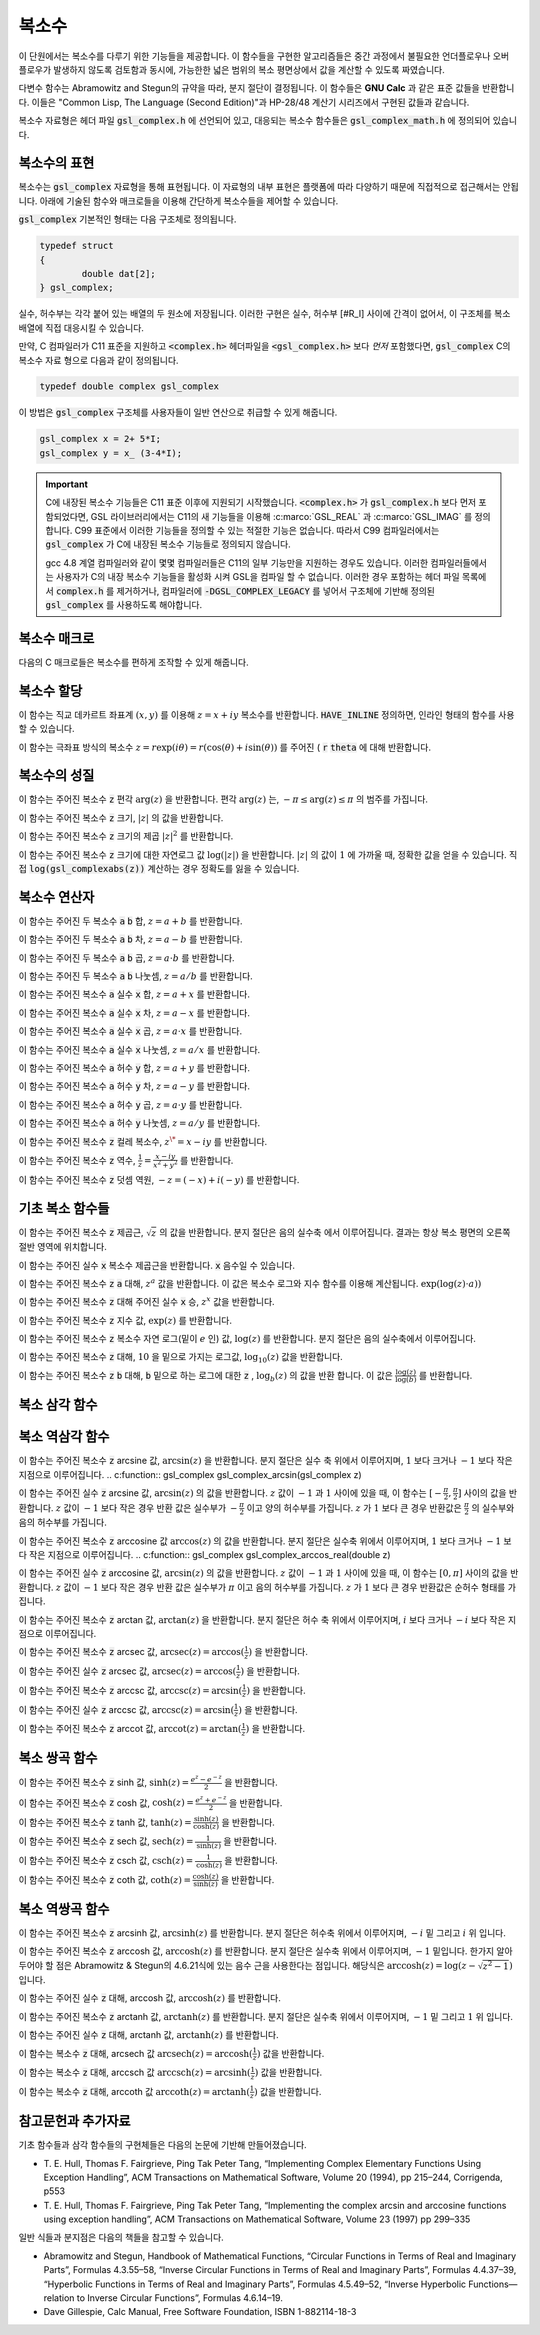 ***************
복소수
***************

이 단원에서는 복소수를 다루기 위한 기능들을 제공합니다. 
이 함수들을 구현한 알고리즘들은 중간 과정에서 불필요한 언더플로우나 오버 플로우가 발생하지 않도록 검토함과 동시에, 
가능한한 넓은 범위의 복소 평면상에서 값을 계산할 수 있도록 짜였습니다.

다변수 함수는 Abramowitz and Stegun의 규약을 따라, 분지 절단이 결정됩니다. 
이 함수들은 **GNU Calc** 과 같은 표준 값들을 반환합니다. 
이들은 "Common Lisp, The Language (Second Edition)"과 HP-28/48 계산기 시리즈에서 구현된 값들과 같습니다.


복소수 자료형은 헤더 파일 :code:`gsl_complex.h` 에 선언되어 있고, 
대응되는 복소수 함수들은 :code:`gsl_complex_math.h` 에 정의되어 있습니다.

복소수의 표현
=================================

복소수는 :code:`gsl_complex` 자료형을 통해 표현됩니다. 
이 자료형의 내부 표현은 플랫폼에 따라 다양하기 때문에 
직접적으로 접근해서는 안됩니다. 
아래에 기술된 함수와 매크로들을 이용해 간단하게 복소수들을 
제어할 수 있습니다.

:code:`gsl_complex` 기본적인 형태는 다음 구조체로 정의됩니다.

.. code-block:: c

    	typedef struct
	{
		double dat[2];
	} gsl_complex;



실수, 허수부는 각각 붙어 있는 배열의 두 원소에 저장됩니다.  
이러한 구현은 실수, 허수부 [#R_I] 사이에 간격이 없어서, 
이 구조체를 복소 배열에 직접 대응시킬 수 있습니다.

만약, C 컴파일러가 C11 표준을 지원하고 :code:`<complex.h>` 헤더파일을  :code:`<gsl_complex.h>` 보다 
*먼저* 포함했다면, :code:`gsl_complex` C의 복소수 자료 형으로 
다음과 같이 정의됩니다.

.. code-block:: c

        typedef double complex gsl_complex


이 방법은 :code:`gsl_complex` 구조체를 사용자들이 
일반 연산으로 취급할 수 있게 해줍니다.

.. code-block:: c

    gsl_complex x = 2+ 5*I;
    gsl_complex y = x_ (3-4*I);

.. important::

    C에 내장된 복소수 기능들은 C11 표준 이후에 지원되기 시작했습니다. 
    :code:`<complex.h>` 가 :code:`gsl_complex.h` 보다 먼저 포함되었다면, GSL 라이브러리에서는 C11의 새 기능들을 이용해
    :c:marco:`GSL_REAL` 과  :c:marco:`GSL_IMAG` 를 정의합니다. 
    C99 표준에서 이러한 기능들을 정의할 수 있는 적절한 기능은 없습니다. 
    따라서 C99 컴파일러에서는 :code:`gsl_complex` 가 
    C에 내장된 복소수 기능들로 정의되지 않습니다.

    gcc 4.8 계열 컴파일러와 같이 몇몇 컴파일러들은 C11의 일부 기능만을 지원하는 경우도 있습니다.
    이러한 컴파일러들에서는 사용자가 C의 내장 복소수 기능들을 활성화 시켜 GSL을 컴파일 할 수 없습니다.
    이러한 경우 포함하는 헤더 파일 목록에서 :code:`complex.h` 를 제거하거나, 
    컴파일러에 :code:`-DGSL_COMPLEX_LEGACY` 를 넣어서 구조체에 기반해 정의된 
    :code:`gsl_complex` 를 사용하도록 해야합니다.

복소수 매크로
==================

다음의 C 매크로들은 복소수를 편하게 조작할 수 있게 해줍니다.

.. c:macro::
   GSL_REAL (z)
   GSL_IMAG (z)

    이 두 매크로는 각각 복소수  :code:`z` 실수, 허수부의 
    **메모리 위치** 를 반환합니다. 
    이 매크로를 이용해서 일반적인 연산을 복소수에 대해, 
    사용할 수 있습니다. 

    .. code-block:: c

        gsl_complex x, y;

        GSL_REAL(x) = 4;
        GSL_IMAG(x) = 2;

        GSL_REAL(y) = GSL_REAL(x);
        GSL_IMAG(y) = GSL_REAL(x);


    다시 말해, 매크로를 이용해서 복소수의 실수, 
    허수부를 읽고, 쓸 수 있습니다.

.. c:macro:: GSL_SET_COMPLEX (zp, x, y)

    데카르트 좌표 성분 ( :code:`x`, :code:`y` )을 포인터 :code:`zp` 가 가르키는 
    복소수의 실수, 허수부에 저장합니다. 예를 들어서,

    .. code-block:: c

        GSL_SET_COMPLEX(&z, 3, 4)


    는  :math:`z` 를  :math:`3 + 4i` 로 초기화 합니다.

복소수 할당
====================

.. c:function:: gsl_complex gsl_complex_react (double x, double y)

이 함수는 직교 데카르트 좌표계  :math:`(x,y)` 를 이용해  :math:`z = x + iy` 복소수를 반환합니다.  :code:`HAVE_INLINE` 정의하면, 인라인 형태의 함수를 사용할 수 있습니다.

.. c:function:: gsl_complex gsl_complex_polar (double *r*, double *theta*)

이 함수는 극좌표 방식의 복소수  :math:`z = r \text{exp}(i \theta) = r (\cos (\theta) + i \sin (\theta))` 를 주어진 ( :code:`r`  :code:`theta` 에 대해 반환합니다.


복소수의 성질
====================
.. c:function:: double gsl_complex_arg(gsl_complex z)

이 함수는 주어진 복소수  :code:`z` 편각  :math:`\text{arg}(z)` 을 반환합니다. 편각  :math:`\text{arg}(z)` 는,  :math:`-\pi \leq \text{arg}(z) \leq \pi` 의 범주를 가집니다.

.. c:function:: double gsl_complex_abs(gsl_complex z)

이 함수는 주어진 복소수  :code:`z` 크기,  :math:`|z|` 의 값을 반환합니다. 

.. c:function:: double gsl_complex_abs2(gsl_complex z)

이 함수는 주어진 복소수  :code:`z` 크기의 제곱  :math:`|z|^2` 를 반환합니다.

.. c:function:: double gsl_complex_logabs(gsl_complex z)

이 함수는 주어진 복소수  :code:`z` 크기에 대한 자연로그 값  :math:`\log(|z|)` 을 반환합니다.  :math:`|z|` 의 값이  :math:`1` 에 가까울 때, 정확한 값을 얻을 수 있습니다. 직접  :code:`log(gsl_complexabs(z))` 계산하는 경우 정확도를 잃을 수 있습니다.

복소수 연산자
====================
.. c:function:: gsl_complex gsl_complex_add(gsl_complex a, gsl_complex b)


이 함수는 주어진 두 복소수  :code:`a`  :code:`b` 합,  :math:`z=a+b` 를 반환합니다.

.. c:function:: gsl_complex gsl_complex_sub(gsl_complex a, gsl_complex b)

이 함수는 주어진 두 복소수  :code:`a`  :code:`b` 차,  :math:`z = a-b` 를 반환합니다.

.. c:function:: gsl_complex gsl_complex_mul(gsl_complex a, gsl_complex b)

이 함수는 주어진 두 복소수  :code:`a`  :code:`b` 곱,  :math:`z = a \cdot b` 를 반환합니다.

.. c:function:: gsl_complex gsl_complex_div(gsl_complex a, gsl_complex b)

이 함수는 주어진 두 복소수  :code:`a`  :code:`b` 나눗셈,  :math:`z = a/ b` 를 반환합니다.

.. c:function:: gsl_complex gsl_complex_add_real(gsl_complex a, double x)

이 함수는 주어진 복소수  :code:`a` 실수  :code:`x` 합,  :math:`z = a + x` 를 반환합니다.

.. c:function:: gsl_complex gsl_complex_sub_real(gsl_complex a, double x)

이 함수는 주어진 복소수  :code:`a` 실수  :code:`x` 차,  :math:`z = a - x` 를 반환합니다.

.. c:function:: gsl_complex gsl_complex_mul_real(gsl_complex a, double x)

이 함수는 주어진 복소수  :code:`a` 실수  :code:`x` 곱,  :math:`z = a \cdot x` 를 반환합니다.

.. c:function:: gsl_complex gsl_complex_div_real(gsl_complex a, double x)

이 함수는 주어진 복소수  :code:`a` 실수  :code:`x` 나눗셈,  :math:`z = a / x` 를 반환합니다.

.. c:function:: gsl_complex gsl_complex_add_imag(gsl_complex a, double y)

이 함수는 주어진 복소수  :code:`a` 허수  :code:`y` 합,  :math:`z = a + y` 를 반환합니다.

.. c:function:: gsl_complex gsl_complex_sub_imag(gsl_complex a, double y)

이 함수는 주어진 복소수  :code:`a` 허수  :code:`y` 차,  :math:`z = a - y` 를 반환합니다.

.. c:function:: gsl_complex gsl_complex_mul_imag(gsl_complex a, double y)

이 함수는 주어진 복소수  :code:`a` 허수  :code:`y` 곱,  :math:`z = a \cdot y` 를 반환합니다.

.. c:function:: gsl_complex gsl_complex_div_imag(gsl_complex a, double y)

이 함수는 주어진 복소수  :code:`a` 허수  :code:`y` 나눗셈,  :math:`z = a / y` 를 반환합니다.

.. c:function:: gsl_complex gsl_complex_conjugate(gsl_complex z)

이 함수는 주어진 복소수  :code:`z` 컬레 복소수,  :math:`z^\* = x - iy` 를 반환합니다.

.. c:function:: gsl_complex gsl_complex_inverse(gsl_complex z)

이 함수는 주어진 복소수  :code:`z` 역수,  :math:`\frac{1}{z} = \frac{x - iy}{x^2 + y^2}` 를 반환합니다.

.. c:function:: gsl_complex gsl_complex_negative(gsl_complex z)

이 함수는 주어진 복소수  :code:`z` 덧셈 역원,  :math:`-z = (-x) + i (-y)` 를 반환합니다.

기초 복소 함수들
====================

.. c:function:: gsl_complex gsl_complex_sqrt(gsl_complex z)

이 함수는 주어진 복소수  :code:`z` 제곱근,  :math:`\sqrt{z}` 의 값을 반환합니다. 분지 절단은 음의 실수축 에서 이루어집니다. 결과는 항상 복소 평면의 오른쪽 절반 영역에 위치합니다. 

.. c:function:: gsl_complex gsl_complex_sqrt_real(double x)

이 함수는 주어진 실수  :code:`x` 복소수 제곱근을 반환합니다.  :code:`x` 음수일 수 있습니다.

.. c:function:: gsl_complex gsl_complex_pow(gsl_complex z, gsl_complex a)

이 함수는 주어진 복소수  :code:`z`  :code:`a` 대해,  :math:`z^a` 값을 반환합니다. 이 값은 복소수 로그와 지수 함수를 이용해 계산됩니다.  :math:`\text{exp}(\log (z) \cdot a))` 

.. c:function:: gsl_complex gsl_complex_pow_real(gsl_complex z, double x)

이 함수는 주어진 복소수  :code:`z` 대해 주어진 실수  :code:`x` 승,  :math:`z^x` 값을 반환합니다.

.. c:function:: gsl_complex gsl_complex_exp(gsl_complex z)

이 함수는 주어진 복소수  :code:`z` 지수 값,  :math:`\text{exp}(z)` 를 반환합니다.

.. c:function:: gsl_complex gsl_complex_log(gsl_complex z)

이 함수는 주어진 복소수  :code:`z` 복소수 자연 로그(밑이  :math:`e` 인) 값,  :math:`\log (z)` 를 반환합니다. 분지 절단은 음의 실수축에서 이루어집니다.

.. c:function:: gsl_complex gsl_complex_log10(gsl_complex z)

이 함수는 주어진 복소수  :code:`z` 대해,  :math:`10` 을 밑으로 가지는 로그값,  :math:`\log_10 (z)` 값을 반환합니다.

.. c:function:: gsl_complex gsl_complex_log_b(gsl_complex z, gsl_complex b)

이 함수는 주어진 복소수  :code:`z`  :code:`b` 대해,  :code:`b` 밑으로 하는 로그에 대한  :code:`z` ,  :math:`\log_b (z)` 의 값을 반환 합니다. 이 값은  :math:`\frac{\log(z)}{\log(b)}` 를 반환합니다.

복소 삼각 함수
====================

.. c:function:: gsl_complex gsl_complex_sin(gsl_complex z)

 이 함수는 주어진 복소수  :code:`z` sine 값,  :math:`\sin (z) = \frac{(\text{exp}(iz) - \text{exp}(-iz))}{2i}` 을 반환합니다.

.. c:function:: gsl_complex gsl_complex_cos(gsl_complex z)

 이 함수는 주어진 복소수  :code:`z` cosine 값,  :math:`\cos (z) = \frac{(\text{exp}(iz) + \text{exp}(-iz))}{2}` 을 반환합니다.

.. c:function:: gsl_complex gsl_complex_tan(gsl_complex z)

 이 함수는 주어진 복소수  :code:`z` tangent 값,  :math:`\text{tan} (z) = \frac{\sin (z)}{\cos (z)}` 을 반환합니다.

.. c:function:: gsl_complex gsl_complex_sec(gsl_complex z)

 이 함수는 주어진 복소수  :code:`z` secant 값,  :math:`\text{sec} (z) = \frac{1}{\cos (z)}` 을 반환합니다.

.. c:function:: gsl_complex gsl_complex_csc(gsl_complex z)

 이 함수는 주어진 복소수  :code:`z` 복소수 cosecant 값,  :math:`\text{csc} (z) = \frac{1}{\sin (z)}` 을 반환합니다.

.. c:function:: gsl_complex gsl_complex_cot(gsl_complex z)

 이 함수는 주어진 복소수  :code:`z` cotangent 값,  :math:`\text{cot} (z) = \frac{1}{\text{tan}(z)}` 을 반환합니다.

복소 역삼각 함수
====================

.. c:function:: gsl_complex gsl_complex_arcsin_real(double z)

이 함수는 주어진 복소수  :code:`z` arcsine 값,  :math:`\text{arcsin}(z)` 을 반환합니다. 분지 절단은 실수 축 위에서 이루어지며,  :math:`1` 보다 크거나  :math:`-1` 보다 작은 지점으로 이루어집니다.
.. c:function:: gsl_complex gsl_complex_arcsin(gsl_complex z)

이 함수는 주어진 실수  :code:`z` arcsine 값,  :math:`\text{arcsin}(z)` 의 값을 반환합니다.  :math:`z` 값이  :math:`-1` 과  :math:`1` 사이에 있을 때, 이 함수는  :math:`[- \frac{\pi}{2}, \frac{\pi}{2}]` 사이의 값을 반환합니다.  :math:`z` 값이  :math:`-1` 보다 작은 경우 반환 값은 실수부가  :math:`- \frac{\pi}{2}` 이고 양의 허수부를 가집니다.  :math:`z` 가  :math:`1` 보다 큰 경우 반환값은  :math:`\frac{\pi}{2}` 의 실수부와 음의 허수부를 가집니다.

.. c:function:: gsl_complex gsl_complex_arccos(gsl_complex z)

이 함수는 주어진 복소수  :code:`z` arccosine 값  :math:`\text{arccos}(z)` 의 값을 반환합니다. 분지 절단은 실수축 위에서 이루어지며,  :math:`1` 보다 크거나  :math:`-1` 보다 작은 지점으로 이루어집니다.
.. c:function:: gsl_complex gsl_complex_arccos_real(double z)

이 함수는 주어진 실수  :code:`z` arccosine 값,  :math:`\text{arcsin}(z)` 의 값을 반환합니다.  :math:`z` 값이  :math:`-1` 과  :math:`1` 사이에 있을 때, 이 함수는  :math:`[0, \pi]` 사이의 값을 반환합니다.  :math:`z` 값이  :math:`-1` 보다 작은 경우 반환 값은 실수부가  :math:`\pi` 이고 음의 허수부를 가집니다.  :math:`z` 가  :math:`1` 보다 큰 경우 반환값은 순허수 형태를  가집니다.

.. c:function:: gsl_complex gsl_complex_arctan(gsl_complex z)

이 함수는 주어진 복소수  :code:`z` arctan 값,  :math:`\text{arctan}(z)` 을 반환합니다. 분지 절단은 허수 축 위에서 이루어지며,  :math:`i` 보다 크거나  :math:`-i` 보다 작은 지점으로 이루어집니다.

.. c:function:: gsl_complex gsl_complex_arcsec(gsl_complex z)

이 함수는 주어진 복소수  :code:`z` arcsec 값,  :math:`\text{arcsec}(z) = \text{arccos}(\frac{1}{z})` 을 반환합니다.

.. c:function:: gsl_complex gsl_complex_arcsec_real(double z)

이 함수는 주어진 실수  :code:`z` arcsec 값,  :math:`\text{arcsec}(z) = \text{arccos}(\frac{1}{z})` 을 반환합니다.

.. c:function:: gsl_complex gsl_complex_arccsc(gsl_complex z)

이 함수는 주어진 복소수  :code:`z` arccsc 값,  :math:`\text{arccsc}(z) = \text{arcsin}(\frac{1}{z})` 을 반환합니다.

.. c:function:: gsl_complex gsl_complex_arccsc_real_real(double z)

이 함수는 주어진 실수  :code:`z` arccsc 값,  :math:`\text{arccsc}(z) = \text{arcsin}(\frac{1}{z})` 을 반환합니다.

.. c:function:: gsl_complex gsl_complex_arccot(gsl_complex z)

이 함수는 주어진 복소수  :code:`z` arccot 값,  :math:`\text{arccot}(z) = \text{arctan}(\frac{1}{z})` 을 반환합니다.

복소 쌍곡 함수
====================
.. c:function:: gsl_complex gsl_complex_sinh(gsl_complex z)

이 함수는 주어진 복소수  :code:`z` sinh 값,  :math:`\text{sinh}(z) = \frac{e^z - e^{-z}}{2}` 을 반환합니다.

.. c:function:: gsl_complex gsl_complex_cosh(gsl_complex z)

이 함수는 주어진 복소수  :code:`z` cosh 값,  :math:`\text{cosh}(z) = \frac{e^z + e^{-z}}{2}` 을 반환합니다.

.. c:function:: gsl_complex gsl_complex_tanh(gsl_complex z)

이 함수는 주어진 복소수  :code:`z` tanh 값,  :math:`\text{tanh}(z) = \frac{\text{sinh}(z)}{\text{cosh}(z)}` 을 반환합니다.

.. c:function:: gsl_complex gsl_complex_sech(gsl_complex z)

이 함수는 주어진 복소수  :code:`z` sech 값,  :math:`\text{sech}(z) = \frac{1}{\text{sinh}(z)}` 을 반환합니다.

.. c:function:: gsl_complex gsl_complex_csch(gsl_complex z)

이 함수는 주어진 복소수  :code:`z` csch 값,  :math:`\text{csch}(z) = \frac{1}{\text{cosh}(z)}` 을 반환합니다.

.. c:function:: gsl_complex gsl_complex_coth(gsl_complex z)

이 함수는 주어진 복소수  :code:`z` coth 값,  :math:`\text{coth}(z) = \frac{\text{cosh}(z)}{\text{sinh}(z)}` 을 반환합니다.


복소 역쌍곡 함수
====================

.. c:function:: gsl_complex gsl_complex_arcsinh(gsl_complex z)

이 함수는 주어진 복소수  :code:`z` arcsinh 값,  :math:`\text{arcsinh}(z)` 를 반환합니다. 분지 절단은 허수축 위에서 이루어지며,  :math:`-i` 밑 그리고  :math:`i` 위 입니다.

.. c:function:: gsl_complex gsl_complex_arccosh(gsl_complex z)

이 함수는 주어진 복소수  :code:`z` arccosh 값,  :math:`\text{arccosh}(z)` 를 반환합니다. 분지 절단은 실수축 위에서 이루어지며,  :math:`-1` 밑입니다. 한가지 알아두어야 할 점은 Abramowitz & Stegun의 4.6.21식에 있는 음수 근을 사용한다는 점입니다. 해당식은  :math:`\text{arccosh}(z) = \log(z- \sqrt{z^2 -1})` 입니다.


.. c:function:: gsl_complex gsl_complex_arccosh_real(double z)

이 함수는 주어진 실수  :code:`z` 대해, arccosh 값,  :math:`\text{arccosh}(z)` 를 반환합니다.

.. c:function:: gsl_complex gsl_complex_arctanh(gsl_complex z)

이 함수는 주어진 복소수  :code:`z` arctanh 값,  :math:`\text{arctanh}(z)` 를 반환합니다. 분지 절단은 실수축 위에서 이루어지며,  :math:`-1` 밑 그리고  :math:`1` 위 입니다.

.. c:function:: gsl_complex gsl_complex_arctanh_real(double z)

이 함수는 주어진 실수  :code:`z` 대해, arctanh 값,  :math:`\text{arctanh}(z)` 를 반환합니다.

.. c:function:: gsl_complex gsl_complex_arcsech(gsl_complex z)

이 함수는 복소수  :code:`z` 대해, arcsech 값  :math:`\text{arcsech}(z) = \text{arccosh}(\frac{1}{z})` 값을 반환합니다. 

.. c:function:: gsl_complex gsl_complex_arccsch(gsl_complex z)

이 함수는 복소수  :code:`z` 대해, arccsch 값  :math:`\text{arccsch}(z) = \text{arcsinh}(\frac{1}{z})` 값을 반환합니다. 

.. c:function:: gsl_complex gsl_complex_arccoth(gsl_complex z)

이 함수는 복소수  :code:`z` 대해, arccoth 값  :math:`\text{arccoth}(z) = \text{arctanh}(\frac{1}{z})` 값을 반환합니다. 

참고문헌과 추가자료
============================

기초 함수들과 삼각 함수들의 구현체들은 다음의 논문에 기반해 만들어졌습니다.

* T. E. Hull, Thomas F. Fairgrieve, Ping Tak Peter Tang, 
  “Implementing Complex Elementary Functions Using Exception Handling”, 
  ACM Transactions on Mathematical Software, Volume 20 (1994), pp 215–244, 
  Corrigenda, p553
* T. E. Hull, Thomas F. Fairgrieve, Ping Tak Peter Tang, 
  “Implementing the complex arcsin and arccosine functions using exception handling”, 
  ACM Transactions on Mathematical Software, Volume 23 (1997) pp 299–335

일반 식들과 분지점은 다음의 책들을 참고할 수 있습니다.

* Abramowitz and Stegun, Handbook of Mathematical Functions, 
  “Circular Functions in Terms of Real and Imaginary Parts”, Formulas 4.3.55–58, 
  “Inverse Circular Functions in Terms of Real and Imaginary Parts”, Formulas 4.4.37–39, 
  “Hyperbolic Functions in Terms of Real and Imaginary Parts”, Formulas 4.5.49–52, 
  “Inverse Hyperbolic Functions—relation to Inverse Circular Functions”, Formulas 4.6.14–19.
* Dave Gillespie, Calc Manual, Free Software Foundation, ISBN 1-882114-18-3


.. rubric::

    .. [#R_I]  :code:`dat[0]` `dat[1]`